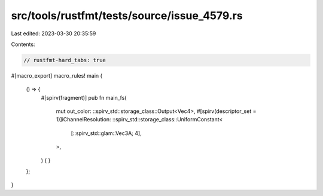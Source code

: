 src/tools/rustfmt/tests/source/issue_4579.rs
============================================

Last edited: 2023-03-30 20:35:59

Contents:

.. code-block:: rs

    // rustfmt-hard_tabs: true

#[macro_export]
macro_rules! main {
	() => {
		#[spirv(fragment)]
		pub fn main_fs(
			mut out_color: ::spirv_std::storage_class::Output<Vec4>,
			#[spirv(descriptor_set = 1)]iChannelResolution: ::spirv_std::storage_class::UniformConstant<
				[::spirv_std::glam::Vec3A; 4],
			>,
		) {
		}
	};
}


